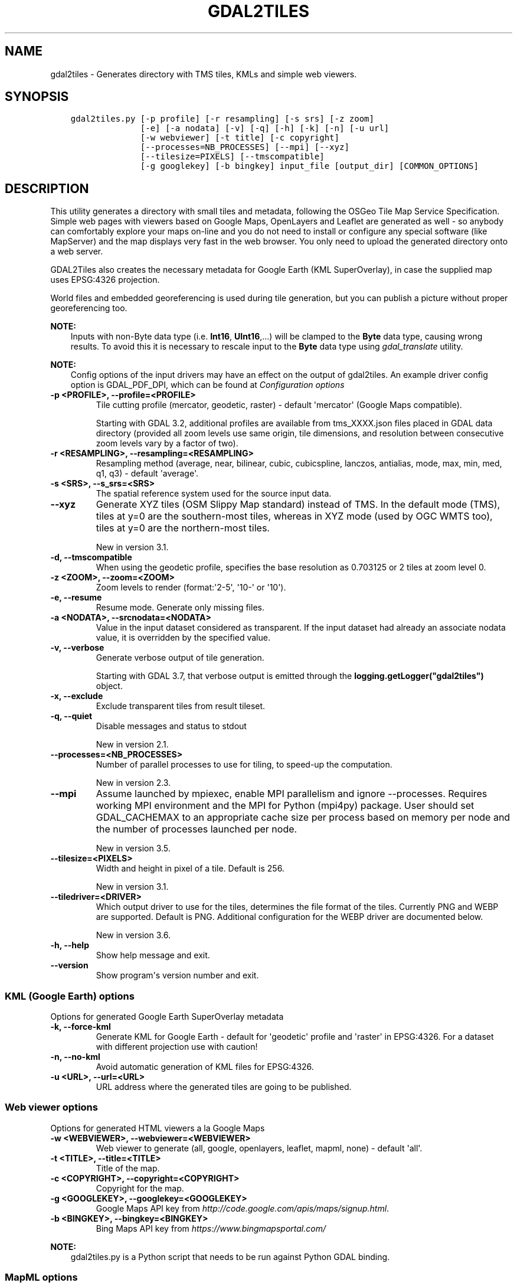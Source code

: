 .\" Man page generated from reStructuredText.
.
.
.nr rst2man-indent-level 0
.
.de1 rstReportMargin
\\$1 \\n[an-margin]
level \\n[rst2man-indent-level]
level margin: \\n[rst2man-indent\\n[rst2man-indent-level]]
-
\\n[rst2man-indent0]
\\n[rst2man-indent1]
\\n[rst2man-indent2]
..
.de1 INDENT
.\" .rstReportMargin pre:
. RS \\$1
. nr rst2man-indent\\n[rst2man-indent-level] \\n[an-margin]
. nr rst2man-indent-level +1
.\" .rstReportMargin post:
..
.de UNINDENT
. RE
.\" indent \\n[an-margin]
.\" old: \\n[rst2man-indent\\n[rst2man-indent-level]]
.nr rst2man-indent-level -1
.\" new: \\n[rst2man-indent\\n[rst2man-indent-level]]
.in \\n[rst2man-indent\\n[rst2man-indent-level]]u
..
.TH "GDAL2TILES" "1" "Oct 30, 2023" "" "GDAL"
.SH NAME
gdal2tiles \- Generates directory with TMS tiles, KMLs and simple web viewers.
.SH SYNOPSIS
.INDENT 0.0
.INDENT 3.5
.sp
.nf
.ft C
gdal2tiles.py [\-p profile] [\-r resampling] [\-s srs] [\-z zoom]
              [\-e] [\-a nodata] [\-v] [\-q] [\-h] [\-k] [\-n] [\-u url]
              [\-w webviewer] [\-t title] [\-c copyright]
              [\-\-processes=NB_PROCESSES] [\-\-mpi] [\-\-xyz]
              [\-\-tilesize=PIXELS] [\-\-tmscompatible]
              [\-g googlekey] [\-b bingkey] input_file [output_dir] [COMMON_OPTIONS]
.ft P
.fi
.UNINDENT
.UNINDENT
.SH DESCRIPTION
.sp
This utility generates a directory with small tiles and metadata, following
the OSGeo Tile Map Service Specification. Simple web pages with viewers based on
Google Maps, OpenLayers and Leaflet are generated as well \- so anybody can comfortably
explore your maps on\-line and you do not need to install or configure any
special software (like MapServer) and the map displays very fast in the
web browser. You only need to upload the generated directory onto a web server.
.sp
GDAL2Tiles also creates the necessary metadata for Google Earth (KML
SuperOverlay), in case the supplied map uses EPSG:4326 projection.
.sp
World files and embedded georeferencing is used during tile generation, but you
can publish a picture without proper georeferencing too.
.sp
\fBNOTE:\fP
.INDENT 0.0
.INDENT 3.5
Inputs with non\-Byte data type (i.e. \fBInt16\fP, \fBUInt16\fP,...) will be clamped to
the \fBByte\fP data type, causing wrong results. To avoid this it is necessary to
rescale input to the \fBByte\fP data type using \fIgdal_translate\fP utility.
.UNINDENT
.UNINDENT
.sp
\fBNOTE:\fP
.INDENT 0.0
.INDENT 3.5
Config options of the input drivers may have an effect on the output of gdal2tiles. An example driver config option is GDAL_PDF_DPI, which can be found at \fI\%Configuration options\fP
.UNINDENT
.UNINDENT
.INDENT 0.0
.TP
.B \-p <PROFILE>, \-\-profile=<PROFILE>
Tile cutting profile (mercator, geodetic, raster) \- default \(aqmercator\(aq (Google Maps compatible).
.sp
Starting with GDAL 3.2, additional profiles are available from tms_XXXX.json files
placed in GDAL data directory (provided all zoom levels use same origin, tile dimensions,
and resolution between consecutive zoom levels vary by a factor of two).
.UNINDENT
.INDENT 0.0
.TP
.B \-r <RESAMPLING>, \-\-resampling=<RESAMPLING>
Resampling method (average, near, bilinear, cubic, cubicspline, lanczos, antialias, mode, max, min, med, q1, q3) \- default \(aqaverage\(aq.
.UNINDENT
.INDENT 0.0
.TP
.B \-s <SRS>, \-\-s_srs=<SRS>
The spatial reference system used for the source input data.
.UNINDENT
.INDENT 0.0
.TP
.B \-\-xyz
Generate XYZ tiles (OSM Slippy Map standard) instead of TMS.
In the default mode (TMS), tiles at y=0 are the southern\-most tiles, whereas
in XYZ mode (used by OGC WMTS too), tiles at y=0 are the northern\-most tiles.
.sp
New in version 3.1.

.UNINDENT
.INDENT 0.0
.TP
.B \-d, \-\-tmscompatible
When using the geodetic profile, specifies the base resolution as 0.703125
or 2 tiles at zoom level 0.
.UNINDENT
.INDENT 0.0
.TP
.B \-z <ZOOM>, \-\-zoom=<ZOOM>
Zoom levels to render (format:\(aq2\-5\(aq, \(aq10\-\(aq or \(aq10\(aq).
.UNINDENT
.INDENT 0.0
.TP
.B \-e, \-\-resume
Resume mode. Generate only missing files.
.UNINDENT
.INDENT 0.0
.TP
.B \-a <NODATA>, \-\-srcnodata=<NODATA>
Value in the input dataset considered as transparent. If the input dataset
had already an associate nodata value, it is overridden by the specified value.
.UNINDENT
.INDENT 0.0
.TP
.B \-v, \-\-verbose
Generate verbose output of tile generation.
.sp
Starting with GDAL 3.7, that verbose output is emitted through the
\fBlogging.getLogger(\(dqgdal2tiles\(dq)\fP object.
.UNINDENT
.INDENT 0.0
.TP
.B \-x, \-\-exclude
Exclude transparent tiles from result tileset.
.UNINDENT
.INDENT 0.0
.TP
.B \-q, \-\-quiet
Disable messages and status to stdout
.sp
New in version 2.1.

.UNINDENT
.INDENT 0.0
.TP
.B \-\-processes=<NB_PROCESSES>
Number of parallel processes to use for tiling, to speed\-up the computation.
.sp
New in version 2.3.

.UNINDENT
.INDENT 0.0
.TP
.B \-\-mpi
Assume launched by mpiexec, enable MPI parallelism and ignore \-\-processes.
Requires working MPI environment and the MPI for Python (mpi4py) package.
User should set GDAL_CACHEMAX to an appropriate cache size per process
based on memory per node and the number of processes launched per node.
.sp
New in version 3.5.

.UNINDENT
.INDENT 0.0
.TP
.B \-\-tilesize=<PIXELS>
Width and height in pixel of a tile. Default is 256.
.sp
New in version 3.1.

.UNINDENT
.INDENT 0.0
.TP
.B \-\-tiledriver=<DRIVER>
Which output driver to use for the tiles, determines the file format of the tiles.
Currently PNG and WEBP are supported. Default is PNG.
Additional configuration for the WEBP driver are documented below.
.sp
New in version 3.6.

.UNINDENT
.INDENT 0.0
.TP
.B \-h, \-\-help
Show help message and exit.
.UNINDENT
.INDENT 0.0
.TP
.B \-\-version
Show program\(aqs version number and exit.
.UNINDENT
.SS KML (Google Earth) options
.sp
Options for generated Google Earth SuperOverlay metadata
.INDENT 0.0
.TP
.B \-k, \-\-force\-kml
Generate KML for Google Earth \- default for \(aqgeodetic\(aq profile and \(aqraster\(aq in EPSG:4326. For a dataset with different projection use with caution!
.UNINDENT
.INDENT 0.0
.TP
.B \-n, \-\-no\-kml
Avoid automatic generation of KML files for EPSG:4326.
.UNINDENT
.INDENT 0.0
.TP
.B \-u <URL>, \-\-url=<URL>
URL address where the generated tiles are going to be published.
.UNINDENT
.SS Web viewer options
.sp
Options for generated HTML viewers a la Google Maps
.INDENT 0.0
.TP
.B \-w <WEBVIEWER>, \-\-webviewer=<WEBVIEWER>
Web viewer to generate (all, google, openlayers, leaflet, mapml, none) \- default \(aqall\(aq.
.UNINDENT
.INDENT 0.0
.TP
.B \-t <TITLE>, \-\-title=<TITLE>
Title of the map.
.UNINDENT
.INDENT 0.0
.TP
.B \-c <COPYRIGHT>, \-\-copyright=<COPYRIGHT>
Copyright for the map.
.UNINDENT
.INDENT 0.0
.TP
.B \-g <GOOGLEKEY>, \-\-googlekey=<GOOGLEKEY>
Google Maps API key from \fI\%http://code.google.com/apis/maps/signup.html\fP\&.
.UNINDENT
.INDENT 0.0
.TP
.B \-b <BINGKEY>, \-\-bingkey=<BINGKEY>
Bing Maps API key from \fI\%https://www.bingmapsportal.com/\fP
.UNINDENT
.sp
\fBNOTE:\fP
.INDENT 0.0
.INDENT 3.5
gdal2tiles.py is a Python script that needs to be run against Python GDAL binding.
.UNINDENT
.UNINDENT
.SS MapML options
.sp
MapML support is new to GDAL 3.2. When \-\-webviewer=mapml is specified,
\-\-xyz is implied, as well as \-\-tmscompatible if \-\-profile=geodetic.
.sp
The following profiles are supported:
.INDENT 0.0
.IP \(bu 2
mercator: mapped to OSMTILE MapML tiling scheme
.IP \(bu 2
geodetic: mapped to WGS84 MapML tiling scheme
.IP \(bu 2
APSTILE: from the tms_MapML_APSTILE.json data file
.UNINDENT
.sp
The generated MapML file in the output directory is \fBmapml.mapl\fP
.sp
Available options are:
.INDENT 0.0
.TP
.B \-\-mapml\-template=<filename>
Filename of a template mapml file where variables will
be substituted. If not specified, the generic
template_tiles.mapml file from GDAL data resources
will be used
.UNINDENT
.sp
The \-\-url option is also used to substitute \fB${URL}\fP in the template MapML file.
.SS WEBP options
.sp
WEBP tiledriver support is new to GDAL 3.6. It is enabled by using \-\-tiledriver=WEBP.
.sp
The following configuration options are available to further customize the webp output:
.INDENT 0.0
.TP
.B \-\-webp\-quality=<QUALITY>
QUALITY is a integer between 1\-100. Default is 75.
.UNINDENT
.INDENT 0.0
.TP
.B \-\-webp\-lossless
Use WEBP lossless compression, default is lossy
.UNINDENT
.sp
\fBNOTE:\fP
.INDENT 0.0
.INDENT 3.5
GDAL \fI\%WEBP driver\fP documentation can be consulted
.UNINDENT
.UNINDENT
.SH EXAMPLES
.sp
Basic example:
.INDENT 0.0
.INDENT 3.5
.sp
.nf
.ft C
gdal2tiles.py \-\-zoom=2\-5 input.tif output_folder
.ft P
.fi
.UNINDENT
.UNINDENT
.sp
MapML generation:
.INDENT 0.0
.INDENT 3.5
.sp
.nf
.ft C
gdal2tiles.py \-\-zoom=16\-18 \-w mapml \-p APSTILE \-\-url \(dqhttps://example.com\(dq input.tif output_folder
.ft P
.fi
.UNINDENT
.UNINDENT
.sp
MPI example:
.INDENT 0.0
.INDENT 3.5
.sp
.nf
.ft C
mpiexec \-n $NB_PROCESSES gdal2tiles.py \-\-mpi \-\-config GDAL_CACHEMAX 500 \-\-zoom=2\-5 input.tif output_folder
.ft P
.fi
.UNINDENT
.UNINDENT
.SH AUTHOR
Klokan Petr Pridal <klokan@klokan.cz>
.SH COPYRIGHT
1998-2023
.\" Generated by docutils manpage writer.
.
